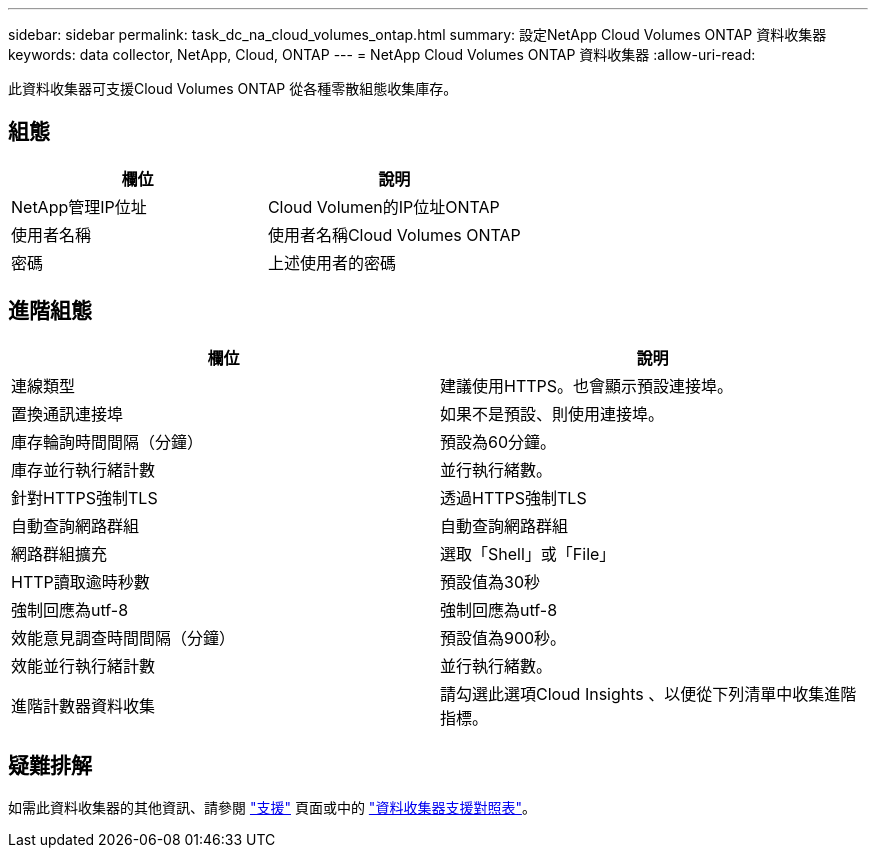---
sidebar: sidebar 
permalink: task_dc_na_cloud_volumes_ontap.html 
summary: 設定NetApp Cloud Volumes ONTAP 資料收集器 
keywords: data collector, NetApp, Cloud, ONTAP 
---
= NetApp Cloud Volumes ONTAP 資料收集器
:allow-uri-read: 


[role="lead"]
此資料收集器可支援Cloud Volumes ONTAP 從各種零散組態收集庫存。



== 組態

[cols="2*"]
|===
| 欄位 | 說明 


| NetApp管理IP位址 | Cloud Volumen的IP位址ONTAP 


| 使用者名稱 | 使用者名稱Cloud Volumes ONTAP 


| 密碼 | 上述使用者的密碼 
|===


== 進階組態

[cols="2*"]
|===
| 欄位 | 說明 


| 連線類型 | 建議使用HTTPS。也會顯示預設連接埠。 


| 置換通訊連接埠 | 如果不是預設、則使用連接埠。 


| 庫存輪詢時間間隔（分鐘） | 預設為60分鐘。 


| 庫存並行執行緒計數 | 並行執行緒數。 


| 針對HTTPS強制TLS | 透過HTTPS強制TLS 


| 自動查詢網路群組 | 自動查詢網路群組 


| 網路群組擴充 | 選取「Shell」或「File」 


| HTTP讀取逾時秒數 | 預設值為30秒 


| 強制回應為utf-8 | 強制回應為utf-8 


| 效能意見調查時間間隔（分鐘） | 預設值為900秒。 


| 效能並行執行緒計數 | 並行執行緒數。 


| 進階計數器資料收集 | 請勾選此選項Cloud Insights 、以便從下列清單中收集進階指標。 
|===


== 疑難排解

如需此資料收集器的其他資訊、請參閱 link:concept_requesting_support.html["支援"] 頁面或中的 link:https://docs.netapp.com/us-en/cloudinsights/CloudInsightsDataCollectorSupportMatrix.pdf["資料收集器支援對照表"]。
